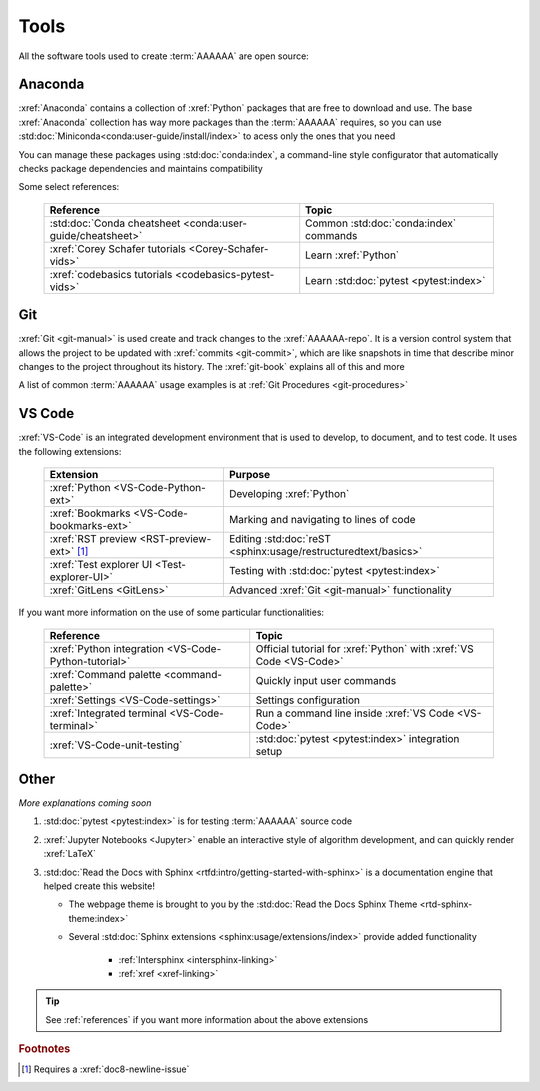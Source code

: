 .. _tools:


#####
Tools
#####

All the software tools used to create :term:`AAAAAA` are open source:


********
Anaconda
********

:xref:`Anaconda` contains a collection of :xref:`Python` packages that are
free to download and use. The base :xref:`Anaconda` collection has way more
packages than the :term:`AAAAAA` requires, so you can use
:std:doc:`Miniconda<conda:user-guide/install/index>` to acess only the ones
that you need

You can manage these packages using :std:doc:`conda:index`, a command-line
style configurator that automatically checks package dependencies and maintains
compatibility

Some select references:

   .. csv-table::
      :header: "Reference", "Topic"

      :std:doc:`Conda cheatsheet <conda:user-guide/cheatsheet>`, "Common
      :std:doc:`conda:index` commands"
      :xref:`Corey Schafer tutorials <Corey-Schafer-vids>`, "Learn
      :xref:`Python`"
      :xref:`codebasics tutorials <codebasics-pytest-vids>`, "Learn
      :std:doc:`pytest <pytest:index>`"

***
Git
***

:xref:`Git <git-manual>` is used create and track changes to the
:xref:`AAAAAA-repo`. It is a version control system that allows the project
to be updated with :xref:`commits <git-commit>`, which are like
snapshots in time that describe minor changes to the project throughout its
history. The :xref:`git-book` explains all of this and more

A list of common :term:`AAAAAA` usage examples is at
:ref:`Git Procedures <git-procedures>`


*******
VS Code
*******

:xref:`VS-Code` is an integrated development environment that is used to
develop, to document, and to test code. It uses the following extensions:

   .. csv-table::
      :header: "Extension", "Purpose"

      :xref:`Python <VS-Code-Python-ext>`, Developing :xref:`Python`
      :xref:`Bookmarks <VS-Code-bookmarks-ext>`, "Marking and navigating to
      lines of code"
      :xref:`RST preview <RST-preview-ext>` [#]_, "Editing
      :std:doc:`reST <sphinx:usage/restructuredtext/basics>`"
      :xref:`Test explorer UI <Test-explorer-UI>`, "Testing with
      :std:doc:`pytest <pytest:index>`"
      :xref:`GitLens <GitLens>`, "Advanced :xref:`Git <git-manual>`
      functionality"

If you want more information on the use of some particular functionalities:

   .. csv-table::
      :header: "Reference", "Topic"

      :xref:`Python integration <VS-Code-Python-tutorial>`, "Official tutorial
      for :xref:`Python` with :xref:`VS Code <VS-Code>`"
      :xref:`Command palette <command-palette>`, Quickly input user commands
      :xref:`Settings <VS-Code-settings>`, Settings configuration
      :xref:`Integrated terminal <VS-Code-terminal>`, "Run a command line
      inside :xref:`VS Code <VS-Code>`"
      :xref:`VS-Code-unit-testing`, ":std:doc:`pytest <pytest:index>`
      integration setup"

*****
Other
*****

*More explanations coming soon*

#. :std:doc:`pytest <pytest:index>` is for testing :term:`AAAAAA` source code
#. :xref:`Jupyter Notebooks <Jupyter>` enable an interactive style of
   algorithm development, and can quickly render :xref:`LaTeX`
#. :std:doc:`Read the Docs with Sphinx <rtfd:intro/getting-started-with-sphinx>`
   is a documentation engine that helped create this website!

   * The webpage theme is brought to you by the
     :std:doc:`Read the Docs Sphinx Theme <rtd-sphinx-theme:index>`
   * Several :std:doc:`Sphinx extensions <sphinx:usage/extensions/index>`
     provide added functionality

      * :ref:`Intersphinx <intersphinx-linking>`
      * :ref:`xref <xref-linking>`

.. tip::
   See :ref:`references` if you want more information about the above
   extensions

.. rubric:: Footnotes

.. [#] Requires a :xref:`doc8-newline-issue`
